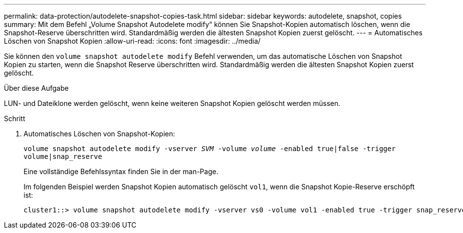 ---
permalink: data-protection/autodelete-snapshot-copies-task.html 
sidebar: sidebar 
keywords: autodelete, snapshot, copies 
summary: Mit dem Befehl „Volume Snapshot Autodelete modify“ können Sie Snapshot-Kopien automatisch löschen, wenn die Snapshot-Reserve überschritten wird. Standardmäßig werden die ältesten Snapshot Kopien zuerst gelöscht. 
---
= Automatisches Löschen von Snapshot Kopien
:allow-uri-read: 
:icons: font
:imagesdir: ../media/


[role="lead"]
Sie können den `volume snapshot autodelete modify` Befehl verwenden, um das automatische Löschen von Snapshot Kopien zu starten, wenn die Snapshot Reserve überschritten wird. Standardmäßig werden die ältesten Snapshot Kopien zuerst gelöscht.

.Über diese Aufgabe
LUN- und Dateiklone werden gelöscht, wenn keine weiteren Snapshot Kopien gelöscht werden müssen.

.Schritt
. Automatisches Löschen von Snapshot-Kopien:
+
`volume snapshot autodelete modify -vserver _SVM_ -volume _volume_ -enabled true|false -trigger volume|snap_reserve`

+
Eine vollständige Befehlssyntax finden Sie in der man-Page.

+
Im folgenden Beispiel werden Snapshot Kopien automatisch gelöscht `vol1`, wenn die Snapshot Kopie-Reserve erschöpft ist:

+
[listing]
----
cluster1::> volume snapshot autodelete modify -vserver vs0 -volume vol1 -enabled true -trigger snap_reserve
----

